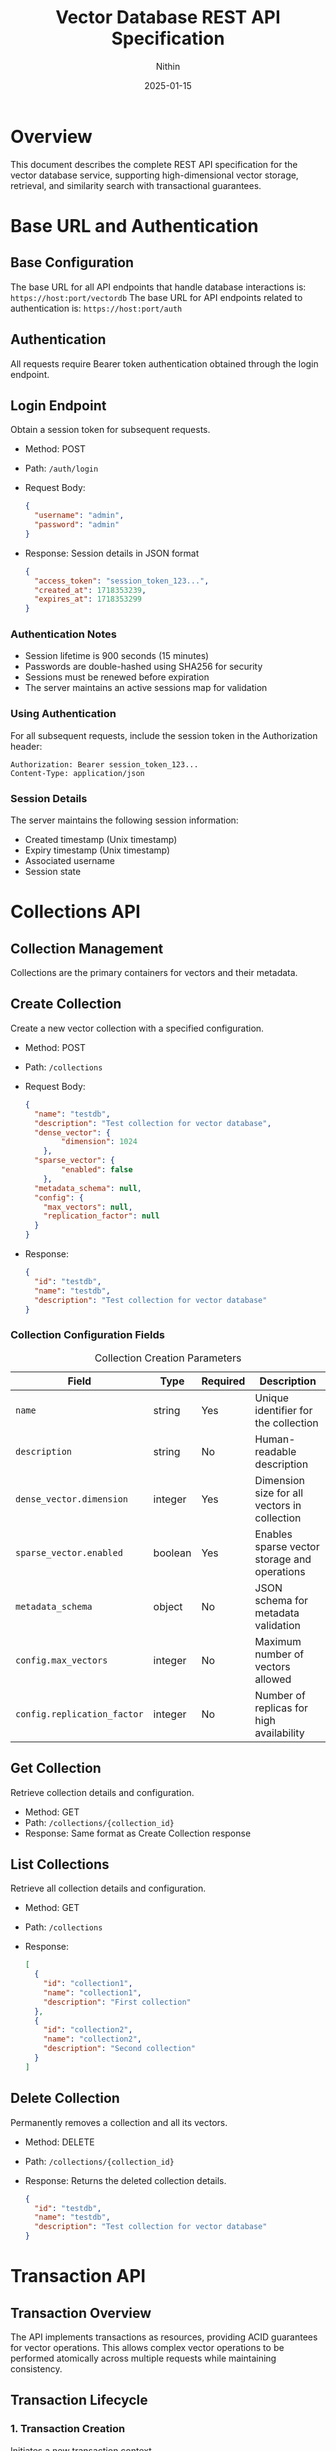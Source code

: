 #+TITLE: Vector Database REST API Specification
#+AUTHOR: Nithin
#+DATE: 2025-01-15

* Overview
This document describes the complete REST API specification for the vector database service, supporting high-dimensional vector storage, retrieval, and similarity search with transactional guarantees.

* Base URL and Authentication
** Base Configuration
The base URL for all API endpoints that handle database interactions is: ~https://host:port/vectordb~
The base URL for API endpoints related to authentication is: ~https://host:port/auth~

** Authentication
All requests require Bearer token authentication obtained through the login endpoint.

** Login Endpoint
Obtain a session token for subsequent requests.
- Method: POST
- Path: ~/auth/login~
- Request Body:
  #+BEGIN_SRC json
  {
    "username": "admin",
    "password": "admin"
  }
  #+END_SRC
- Response: Session details in JSON format
  #+BEGIN_SRC json
  {
    "access_token": "session_token_123...",
    "created_at": 1718353239,
    "expires_at": 1718353299
  }
  #+END_SRC

*** Authentication Notes
- Session lifetime is 900 seconds (15 minutes)
- Passwords are double-hashed using SHA256 for security
- Sessions must be renewed before expiration
- The server maintains an active sessions map for validation

*** Using Authentication
For all subsequent requests, include the session token in the Authorization header:
  #+BEGIN_SRC text
  Authorization: Bearer session_token_123...
  Content-Type: application/json
  #+END_SRC

*** Session Details
The server maintains the following session information:
- Created timestamp (Unix timestamp)
- Expiry timestamp (Unix timestamp)
- Associated username
- Session state

* Collections API
** Collection Management
Collections are the primary containers for vectors and their metadata.

** Create Collection
Create a new vector collection with a specified configuration.
- Method: POST
- Path: ~/collections~
- Request Body:
  #+BEGIN_SRC json
  {
    "name": "testdb",
    "description": "Test collection for vector database",
    "dense_vector": {
          "dimension": 1024
      },
    "sparse_vector": {
          "enabled": false
      },
    "metadata_schema": null,
    "config": {
      "max_vectors": null,
      "replication_factor": null
    }
  }
  #+END_SRC
- Response:
  #+BEGIN_SRC json
  {
    "id": "testdb",
    "name": "testdb",
    "description": "Test collection for vector database"
  }
  #+END_SRC

*** Collection Configuration Fields
   #+CAPTION: Collection Creation Parameters
   #+NAME: collection-params
   | Field                             | Type    | Required | Description                                            |
   |-----------------------------------+---------+----------+--------------------------------------------------------|
   | ~name~                            | string  | Yes      | Unique identifier for the collection                   |
   | ~description~                     | string  | No       | Human-readable description                             |
   | ~dense_vector.dimension~          | integer  | Yes      | Dimension size for all vectors in collection           |
   | ~sparse_vector.enabled~           | boolean | Yes      | Enables sparse vector storage and operations           |
   | ~metadata_schema~                 | object  | No       | JSON schema for metadata validation                    |
   | ~config.max_vectors~              | integer | No       | Maximum number of vectors allowed                      |
   | ~config.replication_factor~       | integer | No       | Number of replicas for high availability              |

** Get Collection
Retrieve collection details and configuration.
- Method: GET
- Path: ~/collections/{collection_id}~
- Response: Same format as Create Collection response

** List Collections
Retrieve all collection details and configuration.
- Method: GET
- Path: ~/collections~
- Response:
  #+BEGIN_SRC json
  [
    {
      "id": "collection1",
      "name": "collection1",
      "description": "First collection"
    },
    {
      "id": "collection2",
      "name": "collection2",
      "description": "Second collection"
    }
  ]
  #+END_SRC

** Delete Collection
Permanently removes a collection and all its vectors.
- Method: DELETE
- Path: ~/collections/{collection_id}~
- Response: Returns the deleted collection details.
  #+BEGIN_SRC json
  {
    "id": "testdb",
    "name": "testdb",
    "description": "Test collection for vector database"
  }
  #+END_SRC

* Transaction API
** Transaction Overview
The API implements transactions as resources, providing ACID guarantees for vector operations. This allows complex vector operations to be performed atomically across multiple requests while maintaining consistency.

** Transaction Lifecycle
*** 1. Transaction Creation
Initiates a new transaction context.
- Method: POST
- Path: ~/collections/{collection_id}/transactions~
- Response:
  #+BEGIN_SRC json
  {
    "transaction_id": 123,
    "created_at": 1718353239
  }
  #+END_SRC

*** 2. Transaction Operations
**** Vector Insertion
- Method: POST
- Path: ~/collections/{collection_id}/transactions/{transaction_id}/vectors~
- Request Body:
  #+BEGIN_SRC json
  {
    "dense": {
      "id": 1,
      "values": [0.1, 0.2, ...]
    }
  }
  #+END_SRC
  Or for sparse vectors:
  #+BEGIN_SRC json
  {
    "sparse": {
      "id": 1,
      "indices": [2, 3, ...],
      "values": [0.1, 0.2, ...]
    }
  }
  #+END_SRC
**** Batch Upsert
- Method: POST
- Path: ~/collections/{collection_id}/transactions/{transaction_id}/upsert~
- Request Body:
  #+BEGIN_SRC json
  {
    "vectors": [
      {
        "id": 1,
        "values": [0.1, 0.2, ...]
      },
      {
        "id": 2,
        "values": [0.3, 0.4, ...]
      }
    ]
  }
  #+END_SRC

**** Delete Vector
- Method: DELETE
- Path: ~/collections/{collection_id}/transactions/{transaction_id}/vectors/{vector_id}~
- Response: 204 No Content

*** 3. Transaction Completion
**** Commit Transaction
- Method: POST
- Path: ~/collections/{collection_id}/transactions/{transaction_id}/commit~
- Response: 204 No Content

**** Abort Transaction
- Method: POST
- Path: ~/collections/{collection_id}/transactions/{transaction_id}/abort~
- Response: 204 No Content

** Transaction Constraints
*** ACID Properties
- Atomicity: All operations in a transaction either succeed or fail together.
- Consistency: Vector relationships and indices remain consistent.
- Isolation: Only one transaction can be active per collection at a time.
- Durability: Committed changes are permanent.

*** Operational Constraints
   #+CAPTION: Transaction Constraints
   #+NAME: transaction-constraints
   | Constraint              | Description                                    |
   |-------------------------+------------------------------------------------|
   | Transaction ID Type     | Unsigned 32-bit integer                        |
   | Concurrent Transactions | Only one active transaction per collection     |
   | Transaction State      | Must be explicitly committed or aborted        |
   | Vector Operations      | Must match collection's vector type (dense/sparse) |
   | Vector ID Type        | Unsigned 64-bit integer (u64)                |


* Vector Operations
** Vector Types
The API supports both dense and sparse vector operations:

*** Dense Vectors
- Fixed dimension size
- All components must be provided
- Values normalized between -1.0 and 1.0

*** Sparse Vectors
- Variable number of non-zero components
- Specified by indices and values
- More efficient for high-dimensional sparse data

** Vector Management
*** Create Vector
- Method: POST
- Path: ~/collections/{collection_id}/vectors~
- Request Body (Dense):
  #+BEGIN_SRC json
  {
    "dense": {
      "id": 1,
      "values": [0.1, 0.2, ...]
    }
  }
  #+END_SRC
- Request Body (Sparse):
  #+BEGIN_SRC json
  {
    "sparse": {
      "id": 1,
      "indices": [2, 3, ...],
      "values": [0.1, 0.2, ...]
    }
  }
  #+END_SRC
- Response: The same as the request body
  #+BEGIN_SRC json
  {
    "dense": {
      "id": 1,
      "values": [0.1, 0.2, ...]
    }
  }
  #+END_SRC

*** Get Vector
- Method: GET
- Path: ~/collections/{collection_id}/vectors/{vector_id}~
- Response: Same format as create vector request
  #+BEGIN_SRC json
  {
    "dense": {
      "id": 1,
      "values": [0.1, 0.2, ...]
    }
  }
  #+END_SRC

*** Update Vector
- Method: PUT
- Path: ~/collections/{collection_id}/vectors/{vector_id}~
- Request Body:
  #+BEGIN_SRC json
  {
    "values": [0.1, 0.2, ...]
  }
  #+END_SRC
- Response: Returns the updated vector
  #+BEGIN_SRC json
  {
    "id": 1,
    "values": [0.1, 0.2, ...]
  }
  #+END_SRC

*** Delete Vector
- Method: DELETE
- Path: ~/collections/{collection_id}/vectors/{vector_id}~
- Response: 204 No Content

* Index Management
** Index Operations
Manage search indices for vector collections.

** Create Index
- Method: POST
- Path: ~/indexes~
- Request Body:
  #+BEGIN_SRC json
  {
    "collection_name": "testdb",
    "name": "testdb_index",
    "distance_metric_type": "cosine",
      "quantization": {
      "type": "auto",
      "properties": {
          "sample_threshold": 1000
          }
      },
    "index": {
      "type": "hnsw",
      "properties": {
        "ef_construction": 100,
        "ef_search": 50,
        "num_layers": 5,
        "max_cache_size": 1000,
        "level_0_neighbors_count": 32,
        "neighbors_count": 16
      }
    }
  }
  #+END_SRC

** Index Configuration
*** Distance Metrics
- cosine
- euclidean
- dotproduct
- hamming

*** Quantization Options
   #+CAPTION: Quantization Types
   #+NAME: quantization-types
   | Type       | Description                        |
   |------------+------------------------------------|
   | auto       | Automatically determine the quantization based on the data |
   | scalar     | Use scalar quantization |

   #+CAPTION: Scalar Quantization Properties
   #+NAME: quantization-properties
   | Property        | Type    | Description                                            |
   |------------+------------------------------------|
   | data_type  | string  | Vector data type (u8, binary, octal, quaternay, f16)       |
   | range      | object |  Minimum and maximum values of the range for quantization  |
   | range.min  | float   |  Minimum value of the range for quantization              |
   | range.max  | float   |  Maximum value of the range for quantization              |

*** HNSW Parameters
   #+CAPTION: HNSW Configuration Parameters
   #+NAME: hnsw-params
   | Parameter                | Type    | Description                                    |
   |-------------------------+---------+------------------------------------------------|
   | ef_construction         | integer | Candidate list size during construction, defaults to `hnsw.default_ef_construction` from `config.toml`        |
   | ef_search               | integer | Candidate list size during search, defaults to `hnsw.default_ef_search` from `config.toml`              |
   | num_layers              | integer | Number of layers in graph, defaults to `hnsw.default_num_layer` from `config.toml`                      |
   | max_cache_size          | integer | Maximum elements in cache, defaults to `hnsw.default_max_cache_size` from `config.toml`                      |
   | level_0_neighbors_count | integer | Number of neighbors in base layer, defaults to `hnsw.default_level_0_neighbors_count` from `config.toml`              |
   | neighbors_count         | integer | Number of neighbors in upper layers, defaults to `hnsw.default_neighbors_count` from `config.toml`            |

* Search API
** Vector Search Operations
*** Basic Vector Search
- Method: POST
- Path: ~/search~
- Request Body:
  #+BEGIN_SRC json
  {
    "name": "testdb",
    "vector": [0.1, 0.2, ...],
    "nn_count": 5
  }
  #+END_SRC
- Response (RPCResponseBody::RespVectorKNN):
  #+BEGIN_SRC json
  {
    "knn": [
          {
              "id": 1,
              "score": 0.95
          },
          {
              "id": 2,
              "score": 0.85
           }
      ]
  }
  #+END_SRC

*** Batch Search
- Method: POST
- Path: ~/batch-search~
- Request Body:
  #+BEGIN_SRC json
  {
     "name": "testdb",
     "vectors": [
      [0.1, 0.2, ...],
      [0.3, 0.4, ...]
    ],
    "nn_count": 5
  }
  #+END_SRC
- Response:
  #+BEGIN_SRC json
  [
    {
      "knn": [
          {
              "id": 1,
              "score": 0.95
          }
        ]
    },
    {
      "knn": [
          {
              "id": 2,
              "score": 0.88
           }
       ]
    }
  ]
  #+END_SRC

** Search Parameters
   #+CAPTION: Search Configuration Parameters
   #+NAME: search-params
   | Parameter       | Type    | Required | Default | Description                           |
   |----------------+---------+----------+---------+---------------------------------------|
   | vector/vectors | array   | Yes      | -       | Query vector(s)                      |
   | nn_count     | integer | No       | 10      | Number of nearest neighbors          |
   | name  | string  | Yes      | -       | Collection to search in              |

* Error Handling
** Error Response Format
All API errors follow a consistent format:
  #+BEGIN_SRC text
  Error description
  #+END_SRC
Note that error responses have a ~Content-Type: text/html~ header.

** Common Error Codes
   #+CAPTION: Common API Error Codes
   #+NAME: error-codes
   | Code                    | HTTP Status | Description                      | Resolution                     |
   |------------------------+-------------+----------------------------------+--------------------------------|
   | INVALID_REQUEST        | 400         | Malformed request                | Check request format           |
   | UNAUTHORIZED           | 401         | Invalid authentication           | Refresh token                  |
   | COLLECTION_NOT_FOUND   | 400         | Collection doesn't exist         | Verify collection name         |
   | DIMENSION_MISMATCH     | 400         | Vector dimension incorrect       | Check vector dimensions        |
   | TRANSACTION_CONFLICT   | 409         | Another transaction is active    | Wait and retry                 |
   | ONGOING_TRANSACTION    | 409         | Collection has an ongoing transaction  | Commit or abort existing transaction   |
   | INTERNAL_ERROR         | 500         | Server error                     | Contact support                |
   | FAILED_TO_CREATE_VECTOR| 400         | Vector creation failed           | Check vector format/constraints|
   | WA_CUSTOM_ERROR        | 500         | Internal database error          | Check server logs              |
   | WRONG_CREDENTIALS      | 400         | Wrong username or password     | Check credentials              |
   | INVALID_TOKEN         | 401         | Invalid auth token        | Obtain a new auth token      |
    | FAILED_TO_EXTRACT_TOKEN_FROM_REQUEST | 500 | Failed to extract token from request | Contact support          |
   | FAILED_TO_CREATE_INDEX | 400 | Failed to create index | Check index properties |
   | NOT_FOUND             | 400         | Resource not found        | Check the resource name |


* Implementation and Best Practices
** Server Configuration
- The server can run in either HTTP or HTTPS mode as defined by `server.mode` in the `config.toml`. The valid values are `Http` and `Https`.
- SSL configuration requires valid certificate (`ssl.cert_file`) and key file (`ssl.key_file`) paths from `config.toml`.
- Server host and port are configurable from `server.host` and `server.port` from `config.toml`.
- Thread pool size defaults to the number of CPU cores, configurable through `thread_pool.pool_size` from `config.toml`.

** Performance Tuning
   #+CAPTION: Performance Configuration Parameters
   #+NAME: performance-params
   | Parameter                  | Description                              | Location                  |
   |---------------------------+------------------------------------------+---------------------------|
   | upload_threshold          | Batch upload size limit                  | `config.toml`            |
   | upload_process_batch_size | Processing batch size                    | `config.toml`            |
   | flush_eagerness_factor    | Data persistence frequency               | `config.toml`            |
   | thread_pool.pool_size     | Number of worker threads                 | `config.toml`            |
   | indexing.clamp_margin_percent| Percentage margin for clamp values | `config.toml` (`indexing.clamp_margin_percent`)     |
    | indexing.mode           | Vector indexing mode (sequential or batch) | `config.toml` (`indexing.mode`)  |
    | indexing.batch_size      | Vector indexing batch size if mode is batch | `config.toml` (`indexing.mode: batch.batch_size`)  |
   | search.shortlist_size     | Initial candidate set size for search    | `config.toml` (`search.shortlist_size`) |
   - VectorsIndexingMode options:
      - sequential: Vectors are indexed sequentially
      - batch: Vectors are indexed in batches with specified batch size from `indexing.mode: batch.batch_size`


** Implementation Details
- Uses MVCC (Multi-Version Concurrency Control)
- Each transaction has an isolated snapshot view
- Two-phase commit protocol
- Automatic rollback on failures
- Vector storage optimized for high-dimensional data with configurable indexing strategies.

** Vector Operations
*** Vector Normalization
- Normalize vectors to unit length
- Keep values between -1.0 and 1.0
- Consistent dimension across collections
- Handle sparse vectors efficiently

*** Search Optimization
- Use appropriate k values
- Choose proper similarity metrics
- Consider index parameters

* Sample Workflows
** Batch Vector Insertion
  #+BEGIN_SRC python
  import requests
  import json

  BASE_URL_VECTORDB = "https://host:port/vectordb"
  BASE_URL_AUTH = "https://host:port/auth"
  def login():
      url = f"{BASE_URL_AUTH}/login"
      headers = {'Content-Type': 'application/json'}
      data = {'username': 'admin', 'password': 'admin'}
      response = requests.post(url, headers=headers, data=json.dumps(data))
      return response.json()

  def create_collection(token):
      url = f"{BASE_URL_VECTORDB}/collections"
      headers = {'Authorization': f'Bearer {token}', 'Content-Type': 'application/json'}
      data = {
              "name": "testdb",
              "description": "Test collection for vector database",
              "dense_vector": {
                      "dimension": 1024
                  },
              "sparse_vector": {
                  "enabled": False
              },
              "metadata_schema": None,
              "config": {
                      "max_vectors": None,
                      "replication_factor": None
                  }
              }
      response = requests.post(url, headers=headers, data=json.dumps(data))
      return response.json()

  def create_transaction(token, collection_name):
      url = f"{BASE_URL_VECTORDB}/collections/{collection_name}/transactions"
      headers = {'Authorization': f'Bearer {token}'}
      response = requests.post(url, headers=headers)
      return response.json()

  def upsert_in_transaction(token, collection_name, transaction_id, vectors):
      url = f"{BASE_URL_VECTORDB}/collections/{collection_name}/transactions/{transaction_id}/upsert"
      headers = {'Authorization': f'Bearer {token}', 'Content-Type': 'application/json'}
      data = {"vectors": vectors}
      response = requests.post(url, headers=headers, data=json.dumps(data))
      return response.status_code

  def commit_transaction(token, collection_name, transaction_id):
      url = f"{BASE_URL_VECTORDB}/collections/{collection_name}/transactions/{transaction_id}/commit"
      headers = {'Authorization': f'Bearer {token}'}
      response = requests.post(url, headers=headers)
      return response.status_code

  def abort_transaction(token, collection_name, transaction_id):
      url = f"{BASE_URL_VECTORDB}/collections/{collection_name}/transactions/{transaction_id}/abort"
      headers = {'Authorization': f'Bearer {token}'}
      response = requests.post(url, headers=headers)
      return response.status_code


  token = login()
  create_collection_response = create_collection(token)
  transaction_response = create_transaction(token, "testdb")
  transaction_id = transaction_response["transaction_id"]
  vectors = [{"id": i, "values": [0.1 * i, 0.2 * i]} for i in range(100)]
  try:
      upsert_in_transaction(token, "testdb", transaction_id, vectors)
      commit_transaction(token, "testdb", transaction_id)
  except Exception as e:
      abort_transaction(token, "testdb", transaction_id)
      raise e
  #+END_SRC

** Search Workflow
  #+BEGIN_SRC python
  import requests
  import json

  BASE_URL_VECTORDB = "https://host:port/vectordb"
  BASE_URL_AUTH = "https://host:port/auth"

  def login():
      url = f"{BASE_URL_AUTH}/login"
      headers = {'Content-Type': 'application/json'}
      data = {'username': 'admin', 'password': 'admin'}
      response = requests.post(url, headers=headers, data=json.dumps(data))
      return response.json()

  def search_vector(token, name, vector, nn_count):
      url = f"{BASE_URL_VECTORDB}/search"
      headers = {'Authorization': f'Bearer {token}', 'Content-Type': 'application/json'}
      data = {"name": name, "vector": vector, "nn_count": nn_count}
      response = requests.post(url, headers=headers, data=json.dumps(data))
      return response.json()


  token = login()
  search_vector = [0.1, 0.2]
  search_response = search_vector(token, "testdb", search_vector, 5)
  results = search_response["knn"]
  for item in results:
      print(f"Vector {item['id']}: {item['score']}")
  #+END_SRC

* API Version and Compatibility
- Current API Version: 1.0
- Base Path: /vectordb
- Backwards Compatibility: Guaranteed for minor versions
- Deprecation Policy: Minimum 6 months notice
